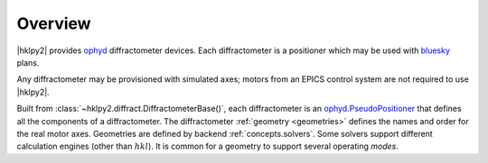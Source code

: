 .. _overview:

========
Overview
========

|hklpy2| provides `ophyd <https://blueskyproject.io/ophyd>`_ diffractometer
devices.  Each diffractometer is a positioner which may be used with `bluesky
<https://blueskyproject.io/bluesky>`_ plans.

Any diffractometer may be provisioned with simulated axes; motors from an EPICS
control system are not required to use |hklpy2|.

Built from :class:`~hklpy2.diffract.DiffractometerBase()`, each diffractometer is
an `ophyd.PseudoPositioner
<https://blueskyproject.io/ophyd/positioners.html#pseudopositioner>`_ that
defines all the components of a diffractometer. The diffractometer
:ref:`geometry <geometries>` defines the names and order for the real motor
axes. Geometries are defined by backend  :ref:`concepts.solvers`. Some solvers
support different calculation engines (other than :math:`hkl`). It is common for a
geometry to support several operating *modes*.

.. seealso:: :ref:`glossary`, :ref:`v2_checklist`
